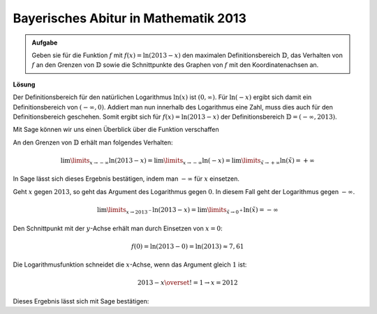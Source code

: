 Bayerisches Abitur in Mathematik 2013
-------------------------------------

.. admonition:: Aufgabe

  Geben sie für die Funktion :math:`f` mit :math:`f(x)=\ln(2013-x)` den
  maximalen Definitionsbereich :math:`\mathbb{D}`, das Verhalten von :math:`f`
  an den Grenzen von :math:`\mathbb{D}` sowie die Schnittpunkte des Graphen von
  :math:`f` mit den Koordinatenachsen an.

**Lösung**

Der Definitionsbereich für den natürlichen Logarithmus :math:`\ln(x)` ist
:math:`(0,\infty)`. Für :math:`\ln(-x)` ergibt sich damit ein Definitionsbereich
von :math:`(-\infty,0)`. Addiert man nun innerhalb des Logarithmus eine Zahl,
muss dies auch für den Definitionsbereich geschehen. Somit ergibt sich für
:math:`f(x)=\ln(2013-x)` der Definitionsbereich
:math:`\mathbb{D}=(-\infty, 2013)`.

Mit Sage können wir uns einen Überblick über die Funktion verschaffen

.. sagecellserver::

  sage: f(x) = log(2013-x)
  sage: plot(f(x), x, (-2014, 2014), figsize=(4, 2.8))

.. end of output

An den Grenzen von :math:`\mathbb{D}` erhält man folgendes Verhalten:

.. math::

  \lim\limits_{x\rightarrow -\infty}\ln(2013-x)
  = \lim\limits_{x\rightarrow -\infty}\ln(-x)
  = \lim\limits_{\tilde{x}\rightarrow +\infty}\ln(\tilde{x})
  = +\infty

In Sage lässt sich dieses Ergebnis bestätigen, indem man :math:`-\infty` für
:math:`x` einsetzen.

.. sagecellserver::

  sage: print(u"f(-\u221e) = " + str(f(-infinity)))

.. end of output

Geht :math:`x` gegen :math:`2013`, so geht das Argument des Logarithmus gegen
:math:`0`. In diesem Fall geht der Logarithmus gegen :math:`-\infty`.

.. math::

  \lim\limits_{x\rightarrow 2013^{-}}\ln(2013-x)
  = \lim\limits_{\tilde{x}\rightarrow 0^{+}}\ln(\tilde{x})
  = -\infty

.. sagecellserver::

  sage: print(u"f(2013) = " + str(f(2013)))

.. end of output

Den Schnittpunkt mit der :math:`y`-Achse erhält man durch Einsetzen von
:math:`x=0`:

.. math::

  f(0)=\ln(2013-0) = \ln(2013) \approx 7,61

.. sagecellserver::

  sage: print("f(0) = " + str(f(0)) + " = " + str(f(0).n(12)))

.. end of output

Die Logarithmusfunktion schneidet die :math:`x`-Achse, wenn das Argument gleich
:math:`1` ist:

.. math::

  2013-x \overset{!}{=}1 \rightarrow x = 2012

Dieses Ergebnis lässt sich mit Sage bestätigen:

.. sagecellserver::

  sage: solve(f(x) == 0, x)

.. end of output


